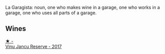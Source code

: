 La Garagista: noun, one who makes wine in a garage, one who works in  a garage, one who uses all parts of a garage.

** Wines

#+begin_export html
<div class="flex-container">
  <a class="flex-item flex-item-left" href="/wines/af5f10f3-a2a0-4f25-997a-6a5c6b81159c.html">
    <img class="flex-bottle" src="/images/af/5f10f3-a2a0-4f25-997a-6a5c6b81159c/2022-09-25-12-45-38-18360C47-A6DD-4BC0-94B1-FD52EDDB44F6-1-105-c.webp"></img>
    <section class="h">★ -</section>
    <section class="h text-bolder">Vinu Jancu Reserve - 2017</section>
  </a>

</div>
#+end_export
